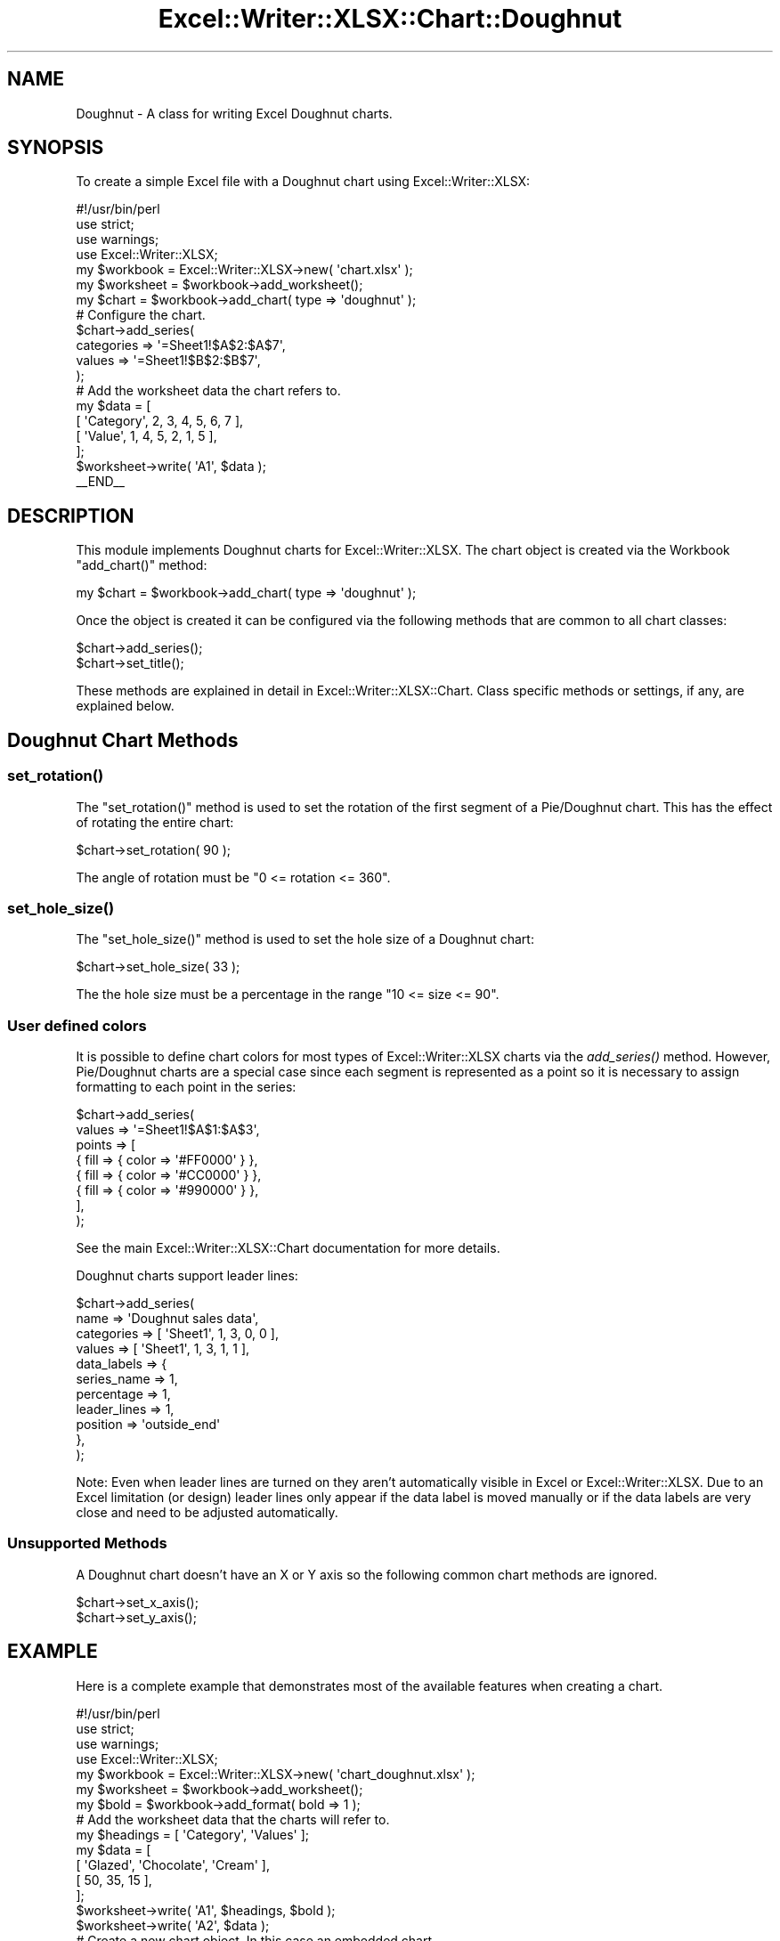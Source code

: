 .\" Automatically generated by Pod::Man 4.09 (Pod::Simple 3.35)
.\"
.\" Standard preamble:
.\" ========================================================================
.de Sp \" Vertical space (when we can't use .PP)
.if t .sp .5v
.if n .sp
..
.de Vb \" Begin verbatim text
.ft CW
.nf
.ne \\$1
..
.de Ve \" End verbatim text
.ft R
.fi
..
.\" Set up some character translations and predefined strings.  \*(-- will
.\" give an unbreakable dash, \*(PI will give pi, \*(L" will give a left
.\" double quote, and \*(R" will give a right double quote.  \*(C+ will
.\" give a nicer C++.  Capital omega is used to do unbreakable dashes and
.\" therefore won't be available.  \*(C` and \*(C' expand to `' in nroff,
.\" nothing in troff, for use with C<>.
.tr \(*W-
.ds C+ C\v'-.1v'\h'-1p'\s-2+\h'-1p'+\s0\v'.1v'\h'-1p'
.ie n \{\
.    ds -- \(*W-
.    ds PI pi
.    if (\n(.H=4u)&(1m=24u) .ds -- \(*W\h'-12u'\(*W\h'-12u'-\" diablo 10 pitch
.    if (\n(.H=4u)&(1m=20u) .ds -- \(*W\h'-12u'\(*W\h'-8u'-\"  diablo 12 pitch
.    ds L" ""
.    ds R" ""
.    ds C` ""
.    ds C' ""
'br\}
.el\{\
.    ds -- \|\(em\|
.    ds PI \(*p
.    ds L" ``
.    ds R" ''
.    ds C`
.    ds C'
'br\}
.\"
.\" Escape single quotes in literal strings from groff's Unicode transform.
.ie \n(.g .ds Aq \(aq
.el       .ds Aq '
.\"
.\" If the F register is >0, we'll generate index entries on stderr for
.\" titles (.TH), headers (.SH), subsections (.SS), items (.Ip), and index
.\" entries marked with X<> in POD.  Of course, you'll have to process the
.\" output yourself in some meaningful fashion.
.\"
.\" Avoid warning from groff about undefined register 'F'.
.de IX
..
.if !\nF .nr F 0
.if \nF>0 \{\
.    de IX
.    tm Index:\\$1\t\\n%\t"\\$2"
..
.    if !\nF==2 \{\
.        nr % 0
.        nr F 2
.    \}
.\}
.\" ========================================================================
.\"
.IX Title "Excel::Writer::XLSX::Chart::Doughnut 3"
.TH Excel::Writer::XLSX::Chart::Doughnut 3 "2019-04-07" "perl v5.26.2" "User Contributed Perl Documentation"
.\" For nroff, turn off justification.  Always turn off hyphenation; it makes
.\" way too many mistakes in technical documents.
.if n .ad l
.nh
.SH "NAME"
Doughnut \- A class for writing Excel Doughnut charts.
.SH "SYNOPSIS"
.IX Header "SYNOPSIS"
To create a simple Excel file with a Doughnut chart using Excel::Writer::XLSX:
.PP
.Vb 1
\&    #!/usr/bin/perl
\&
\&    use strict;
\&    use warnings;
\&    use Excel::Writer::XLSX;
\&
\&    my $workbook  = Excel::Writer::XLSX\->new( \*(Aqchart.xlsx\*(Aq );
\&    my $worksheet = $workbook\->add_worksheet();
\&
\&    my $chart     = $workbook\->add_chart( type => \*(Aqdoughnut\*(Aq );
\&
\&    # Configure the chart.
\&    $chart\->add_series(
\&        categories => \*(Aq=Sheet1!$A$2:$A$7\*(Aq,
\&        values     => \*(Aq=Sheet1!$B$2:$B$7\*(Aq,
\&    );
\&
\&    # Add the worksheet data the chart refers to.
\&    my $data = [
\&        [ \*(AqCategory\*(Aq, 2, 3, 4, 5, 6, 7 ],
\&        [ \*(AqValue\*(Aq,    1, 4, 5, 2, 1, 5 ],
\&    ];
\&
\&    $worksheet\->write( \*(AqA1\*(Aq, $data );
\&
\&    _\|_END_\|_
.Ve
.SH "DESCRIPTION"
.IX Header "DESCRIPTION"
This module implements Doughnut charts for Excel::Writer::XLSX. The chart object is created via the Workbook \f(CW\*(C`add_chart()\*(C'\fR method:
.PP
.Vb 1
\&    my $chart = $workbook\->add_chart( type => \*(Aqdoughnut\*(Aq );
.Ve
.PP
Once the object is created it can be configured via the following methods that are common to all chart classes:
.PP
.Vb 2
\&    $chart\->add_series();
\&    $chart\->set_title();
.Ve
.PP
These methods are explained in detail in Excel::Writer::XLSX::Chart. Class specific methods or settings, if any, are explained below.
.SH "Doughnut Chart Methods"
.IX Header "Doughnut Chart Methods"
.SS "\fIset_rotation()\fP"
.IX Subsection "set_rotation()"
The \f(CW\*(C`set_rotation()\*(C'\fR method is used to set the rotation of the first segment of a Pie/Doughnut chart. This has the effect of rotating the entire chart:
.PP
.Vb 1
\&    $chart\->set_rotation( 90 );
.Ve
.PP
The angle of rotation must be \f(CW\*(C`0 <= rotation <= 360\*(C'\fR.
.SS "\fIset_hole_size()\fP"
.IX Subsection "set_hole_size()"
The \f(CW\*(C`set_hole_size()\*(C'\fR method is used to set the hole size of a Doughnut chart:
.PP
.Vb 1
\&    $chart\->set_hole_size( 33 );
.Ve
.PP
The the hole size must be a percentage in the range  \f(CW\*(C`10 <= size <= 90\*(C'\fR.
.SS "User defined colors"
.IX Subsection "User defined colors"
It is possible to define chart colors for most types of Excel::Writer::XLSX charts via the \fIadd_series()\fR method. However, Pie/Doughnut charts are a special case since each segment is represented as a point so it is necessary to assign formatting to each point in the series:
.PP
.Vb 8
\&    $chart\->add_series(
\&        values => \*(Aq=Sheet1!$A$1:$A$3\*(Aq,
\&        points => [
\&            { fill => { color => \*(Aq#FF0000\*(Aq } },
\&            { fill => { color => \*(Aq#CC0000\*(Aq } },
\&            { fill => { color => \*(Aq#990000\*(Aq } },
\&        ],
\&    );
.Ve
.PP
See the main Excel::Writer::XLSX::Chart documentation for more details.
.PP
Doughnut charts support leader lines:
.PP
.Vb 11
\&    $chart\->add_series(
\&        name        => \*(AqDoughnut sales data\*(Aq,
\&        categories  => [ \*(AqSheet1\*(Aq, 1, 3, 0, 0 ],
\&        values      => [ \*(AqSheet1\*(Aq, 1, 3, 1, 1 ],
\&        data_labels => {
\&            series_name  => 1,
\&            percentage   => 1,
\&            leader_lines => 1,
\&            position     => \*(Aqoutside_end\*(Aq
\&        },
\&    );
.Ve
.PP
Note: Even when leader lines are turned on they aren't automatically visible in Excel or Excel::Writer::XLSX. Due to an Excel limitation (or design) leader lines only appear if the data label is moved manually or if the data labels are very close and need to be adjusted automatically.
.SS "Unsupported Methods"
.IX Subsection "Unsupported Methods"
A Doughnut chart doesn't have an X or Y axis so the following common chart methods are ignored.
.PP
.Vb 2
\&    $chart\->set_x_axis();
\&    $chart\->set_y_axis();
.Ve
.SH "EXAMPLE"
.IX Header "EXAMPLE"
Here is a complete example that demonstrates most of the available features when creating a chart.
.PP
.Vb 1
\&    #!/usr/bin/perl
\&
\&    use strict;
\&    use warnings;
\&    use Excel::Writer::XLSX;
\&
\&    my $workbook  = Excel::Writer::XLSX\->new( \*(Aqchart_doughnut.xlsx\*(Aq );
\&    my $worksheet = $workbook\->add_worksheet();
\&    my $bold      = $workbook\->add_format( bold => 1 );
\&
\&    # Add the worksheet data that the charts will refer to.
\&    my $headings = [ \*(AqCategory\*(Aq, \*(AqValues\*(Aq ];
\&    my $data = [
\&        [ \*(AqGlazed\*(Aq, \*(AqChocolate\*(Aq, \*(AqCream\*(Aq ],
\&        [ 50,       35,          15      ],
\&    ];
\&
\&    $worksheet\->write( \*(AqA1\*(Aq, $headings, $bold );
\&    $worksheet\->write( \*(AqA2\*(Aq, $data );
\&
\&    # Create a new chart object. In this case an embedded chart.
\&    my $chart = $workbook\->add_chart( type => \*(Aqdoughnut\*(Aq, embedded => 1 );
\&
\&    # Configure the series. Note the use of the array ref to define ranges:
\&    # [ $sheetname, $row_start, $row_end, $col_start, $col_end ].
\&    $chart\->add_series(
\&        name       => \*(AqDoughnut sales data\*(Aq,
\&        categories => [ \*(AqSheet1\*(Aq, 1, 3, 0, 0 ],
\&        values     => [ \*(AqSheet1\*(Aq, 1, 3, 1, 1 ],
\&    );
\&
\&    # Add a title.
\&    $chart\->set_title( name => \*(AqPopular Doughnut Types\*(Aq );
\&
\&    # Set an Excel chart style. Colors with white outline and shadow.
\&    $chart\->set_style( 10 );
\&
\&    # Insert the chart into the worksheet (with an offset).
\&    $worksheet\->insert_chart( \*(AqC2\*(Aq, $chart, 25, 10 );
\&
\&    _\|_END_\|_
.Ve
.SH "AUTHOR"
.IX Header "AUTHOR"
John McNamara jmcnamara@cpan.org
.SH "COPYRIGHT"
.IX Header "COPYRIGHT"
Copyright MM-MMXIX, John McNamara.
.PP
All Rights Reserved. This module is free software. It may be used, redistributed and/or modified under the same terms as Perl itself.
